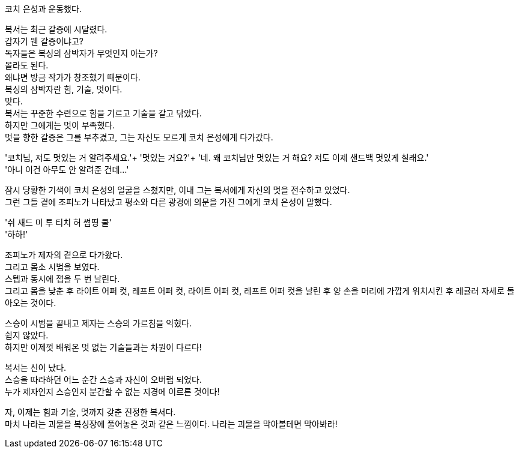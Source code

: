 코치 은성과 운동했다. +


복서는 최근 갈증에 시달렸다. +
갑자기 웬 갈증이냐고? +
독자들은 복싱의 삼박자가 무엇인지 아는가? +
몰라도 된다. +
왜냐면 방금 작가가 창조했기 때문이다. +
복싱의 삼박자란 힘, 기술, 멋이다. +
맞다. +
복서는 꾸준한 수련으로 힘을 기르고 기술을 갈고 닦았다. +
하지만 그에게는 멋이 부족했다. +
멋을 향한 갈증은 그를 부추겼고, 그는 자신도 모르게 코치 은성에게 다가갔다. +


'코치님, 저도 멋있는 거 알려주세요.'+
'멋있는 거요?'+
'네. 왜 코치님만 멋있는 거 해요? 저도 이제 샌드백 멋있게 칠래요.' +
'아니 이건 아무도 안 알려준 건데...' +


잠시 당황한 기색이 코치 은성의 얼굴을 스쳤지만, 이내 그는 복서에게 자신의 멋을 전수하고 있었다. +
그런 그들 곁에 조피노가 나타났고 평소와 다른 광경에 의문을 가진 그에게 코치 은성이 말했다. +


'쉬 새드 미 투 티치 허 썸띵 쿨' +
'하하!' +


조피노가 제자의 곁으로 다가왔다. +
그리고 몸소 시범을 보였다. +
스텝과 동시에 잽을 두 번 날린다. +
그리고 몸을 낮춘 후 라이트 어퍼 컷, 레프트 어퍼 컷, 라이트 어퍼 컷, 레프트 어퍼 컷을 날린 후 양 손을 머리에 가깝게 위치시킨 후 레귤러 자세로 돌아오는 것이다. +


스승이 시범을 끝내고 제자는 스승의 가르침을 익혔다. +
쉽지 않았다. +
하지만 이제껏 배워온 멋 없는 기술들과는 차원이 다르다! +


복서는 신이 났다. +
스승을 따라하던 어느 순간 스승과 자신이 오버랩 되었다. +
누가 제자인지 스승인지 분간할 수 없는 지경에 이르른 것이다! +


자, 이제는 힘과 기술, 멋까지 갖춘 진정한 복서다. +
마치 나라는 괴물을 복싱장에 풀어놓은 것과 같은 느낌이다. 
나라는 괴물을 막아볼테면 막아봐라! +
